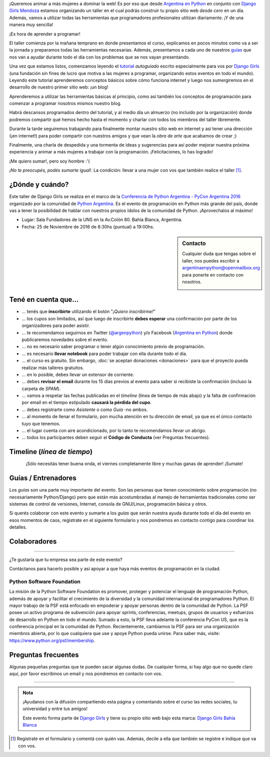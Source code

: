 .. title: Taller Django Girls en Bahía Blanca - PyConAR
.. slug: django-girls-pyconar-2016
.. date: 2016-11-05 00:10:23 UTC-05:00
.. tags: eventos, django girls, django, taller, python, bahía blanca, argentina
.. category: 
.. link: 
.. description: ¡Queremos animar a más mujeres a dominar la web!
.. type: text
.. previewimage: flyer.png
.. .. template: django-girls-snake.tmpl

..
   .. class:: alert alert-success

   El Sábado 2 de Julio se abrieron algunos cupos y *CONFIRMAMOS* por
   email a algunas personas que se encontraban en *Lista de
   espera*. Por favor, revisa tu correo electrónico (incluso en la
   carpeta SPAM / Correo no deseado) para verificar tu situación.

¡Queremos animar a más mujeres a dominar la web! Es por eso que desde
`Argentina en Python <https://argentinaenpython.com>`_ en conjunto
con `Django Girls Mendoza <https://twitter.com/djangogirlsmdz>`_ estamos
organizando un taller en el cual podrás construir tu propio sitio web
*desde cero* en un día. Además, vamos a utilizar todas las
herramientas que programadores profesionales utilizan diariamente. ¡Y
de una manera muy sencilla!

.. class:: lead

   ¡Es hora de aprender a programar!


.. image:: flyer.thumbnail.png
   :target: flyer.png
   :align: right

El taller comienza por la mañana temprano en donde presentamos el
curso, explicamos en pocos minutos como va a ser la jornada y
preparamos todas las herramientas necesarias. Además, presentamos a
cada uno de nuestros `guías <#guias-entrenadores>`_ que nos van a
ayudar durante todo el día con los problemas que se nos vayan
presentando.

Una vez que estamos listos, comenzamos leyendo el `tutorial
<http://argentinaenpython.com/django-girls/tutorial/>`_
*autoguiado* escrito especialmente para vos por `Django Girls
<http://djangogirls.org/>`_ (una fundación sin fines de lucro que
motiva a las mujeres a programar, organizando estos eventos en todo el
mundo). Leyendo este tutorial aprenderemos conceptos básicos sobre
cómo funciona internet y luego nos sumergiremos en el desarrollo de
nuestro primer sitio web: ¡un blog!

Aprenderemos a utilizar las herramientas básicas al principio, como
así también los conceptos de programación para comenzar a programar
nosotros mismos nuestro blog.

Habrá descansos programados dentro del tutorial, y al medio día un
almuerzo (no incluído por la organización) donde podremos compartir
qué hemos hecho hasta el momento y charlar con todos los miembros del
taller libremente.

Durante la tarde seguiremos trabajando para finalmente montar nuestro
sitio web en internet y así tener una dirección (¡en internet!) para
poder compartir con nuestros amigos y que vean la *obra de arte* que
acabamos de crear ;)

Finalmente, una charla de despedida y una tormenta de ideas y
sugerencias para así poder mejorar nuestra próxima experiencia y
animar a más mujeres a trabajar con la programación. ¡Felicitaciones,
lo has logrado!

.. class:: lead

   ¡Me quiero sumar!, pero soy hombre :'(

*¡No te preocupés, podés sumarte igual!*. La condición: llevar a una
mujer con vos que también realice el taller [#]_.

¿Dónde y cuándo?
----------------
Este taller de Django Girls se realiza en el marco de la `Conferencia de Python Argentina - PyCon
Argentina 2016 <http://ar.pycon.org/>`_ organizado por la comunidad de
`Python Argentina <http://python.org.ar/>`_. Es el evento de
programación en Python más grande del país, donde vas a tener la
posibilidad de hablar con nuestros propios ídolos de la comunidad de
Python. ¡Aprovechalos al máximo!


* Lugar: Sala Fundadores de la UNS en la Av.Colón 80. Bahía Blanca, Argentina.

* Fecha: 25 de Noviembre de 2016 de 8:30hs (puntual) a 19:00hs.

.. template:: iframe
   :src: https://www.openstreetmap.org/export/embed.html?bbox=-62.27166652679444%2C-38.7221987486772%2C-62.26414561271668%2C-38.71704232833236&amp;layer=mapnik&amp;marker=-38.71962058501016%2C-62.267906069755554

.. sidebar:: Contacto

   Cualquier duda que tengas sobre el taller, nos puedes escribir a
   `argentinaenpython@openmailbox.org
   <mailto:argentinaenpython@openmailbox.org>`_ para ponerte en
   contacto con nosotros.

   .. image:: organizadores.png
      :align: center


Tené en cuenta que...
---------------------

* ... tenés que **inscribirte** utilizando el botón "*¡Quiero
  inscribirme!*"

* ... los cupos son limitados, así que luego de inscribirte **debes
  esperar** una confirmación por parte de los organizadores para poder
  asistir.

* ... te recomendamos seguirnos en Twitter (`@argenpython
  <https://twitter.com/argenpython>`_) y/o Facebook (`Argentina en
  Python <https://facebook.com/argentinaenpython/>`__) donde
  publicaremos novedades sobre el evento.

* ... no es necesario saber programar o tener algún conocimiento
  previo de programación.

* ... es necesario **llevar notebook** para poder trabajar con ella
  durante todo el día.

* ... el curso es gratuito. Sin embargo, :doc:`se aceptan donaciones
  <donaciones>` para que el proyecto pueda realizar más talleres
  gratuitos.

* ... en lo posible, debes llevar un extensor de corriente.

* ... debes **revisar el email** durante los 15 días previos al evento
  para saber si recibiste la confirmación (incluso la carpeta de *SPAM*).

* ... vamos a respetar las fechas publicadas en el *timeline* (línea
  de tiempo de más abajo) y la falta de confirmación por email en el
  tiempo estipulado **causará la pérdida del cupo**.
  
* ... debes registrarte como *Asistente* o como *Guía* -no ambos.

* ... al momento de llenar el formulario, pon mucha atención en tu
  dirección de email, ya que es el único contacto tuyo que tenemos.

* ... el lugar cuenta con aire acondicionado, por lo tanto te
  recomendamos llevar un abrigo.

* ... todos los participantes deben seguir el **Código de Conducta**
  (ver Preguntas frecuentes).

Timeline (*línea de tiempo*)
----------------------------
  
.. image:: timeline.png
   :align: center


.. .. class:: alert alert-danger

   ¡**Atención**!: hemos alcanzado el cupo máximo de inscriptos para
   el taller. Sin embargo, si estás interesada en participar,
   inscribite y pasarás automáticamente a una lista de espera que, en
   caso de que alguien no pueda asistir, nos estaremos comunicando con
   vos para informarte.

.. template:: bootstrap3/button
   :href: https://goo.gl/forms/UtsubR86HiCbNyYa2

   ¡Quiero inscribirme!

.. class:: lead align-center

   ¡Sólo necesitás tener buena onda, el viernes completamente libre y muchas
   ganas de aprender! ¡Sumate!


Guías / Entrenadores
--------------------

Los *guías* son una parte muy importante del evento. Son las personas
que tienen conocimiento sobre programación (no necesariamente
Python/Django) pero que están más acostumbradas al manejo de
herramientas tradicionales como ser sistemas de control de versiones,
Internet, consola de GNU/Linux, programación básica y otros.

Si querés colaborar con este evento y sumarte a los *guías* que serán
nuestra ayuda durante todo el día del evento en esos momentos de caos,
registrate en el siguiente formulario y nos pondremos en contacto
contigo para coordinar los detalles.


.. template:: bootstrap3/button
   :href: https://goo.gl/forms/ArTybFrNE7f3lBfr1

   ¡Quiero participar como guía!


Colaboradores
-------------

.. image:: colaboradores.png
   :align: center

----

.. class:: lead

   ¿Te gustaría que tu empresa sea parte de este evento?

Contáctanos para hacerlo posible y así apoyar a que haya más eventos
de programación en la ciudad.


Python Software Foundation
**************************

.. class:: small

   La misión de la Python Software Foundation es promover, proteger y
   potenciar el lenguaje de programación Python, además de apoyar y
   facilitar el crecimiento de la diversidad y la comunidad
   internacional de programadores Python. El mayor trabajo de la PSF
   está enfocado en empoderar y apoyar personas dentro de la comunidad
   de Python. La PSF posee un activo programa de subvención para
   apoyar sprints, conferencias, meetups, grupos de usuarios y
   esfuerzos de desarrollo en Python en todo el mundo. Sumado a esto,
   la PSF lleva adelante la conferencia PyCon US, que es la
   conferencia principal en la comunidad de Python. Recientemente,
   cambiamos la PSF para ser una organización miembros abierta, por lo
   que cualquiera que use y apoye Python pueda unirse. Para saber más,
   visite: https://www.python.org/psf/membership.

Preguntas frecuentes
--------------------

Algunas pequeñas preguntas que te pueden sacar algunas dudas. De
cualquier forma, si hay algo que no quede claro aquí, por favor
escribinos un email y nos pondremos en contacto con vos.

.. raw:: html

   <div class="panel-group" id="accordion">


.. collapse:: ¿Necesito saber programación?

   ¡No! El taller es para iniciarte en el mundo del desarrollo
   web. Sin embargo, si tienes algo de conocimiento técnico previo
   también eres bienvenida.

.. collapse:: ¿Habrá comida?

   Nos vamos a organizar para almozar todos juntos, pero cada uno
   tendrá que abonar lo que consuma.

.. collapse:: ¿Debo traer mi propia laptop?

   Sí, necesitarás una notebook/laptop para trabajar con ella durante
   todo el día. No importa el sistema operativo que tengas, vamos a
   trabajar en Windows, Mac OSX y Linux.

.. collapse:: ¿Necesito instalar algo en mi laptop?

   ¡Sí! Es necesario que instales Python y algunas herramientas
   más. Te vamos a estar comunicando como hacerlo una vez que te
   registres.

.. collapse:: No soy mujer, ¿puedo ir?

   ¡Claro! Sólo ten en cuenta que este taller es una iniciativa para
   acercar a más mujeres a la tecnología, por lo tanto se les dará
   prioridad.

.. collapse:: ¿Por qué hacen esto?

   Porque creemos que hay que motivar a que haya más mujeres en la
   industria de la programación y en el desarrollo de software.

.. collapse:: Código de Conducta

   Valoramos la participación de cada miembro de la comunidad Python y
   que todos los asistentes tengan una experiencia agradable y
   satisfactoria. En consecuencia, se espera que todos los asistentes
   muestren respeto y cortesía a otros asistentes durante toda la
   conferencia y en todos los eventos relacionados con la conferencia.

   Para no dejar lugar a dudas, lo que se espera es que todos los
   asistentes, expositores, organizadores y voluntarios de la PyCon
   cumplan el siguiente Código de Conducta. Los organizadores
   (voluntarios, speakers y sponsors) serán responsables de fomentar
   el cumplimiento de este código durante todo el evento.

   * Todos los asistentes tienen derecho a ser tratados con cortesía,
     dignidad y respeto y estar libre de cualquier forma de
     discriminación, victimización, acoso o intimidación; como así
     también a disfrutar de un ambiente libre de comportamiento no
     deseado, lenguaje inapropiado e imágenes inadecuadas.

   * Está terminantemente prohibido el acoso. Entendiendo por éste, la
     comunicación ofensiva relacionada con el género, la orientación
     sexual, la discapacidad, la apariencia física, el tamaño
     corporal, la raza, la religión, las imágenes sexuales en espacios
     públicos, intimidación deliberada, acecho, siguiendo, de acoso
     fotográfico o grabación, interrupción sostenida de conversaciones
     u otros eventos, inapropiado contacto físico y atención sexual no
     deseada.

   * Sea amable con los demás: confiamos en que los asistentes podrán
     tratar a los demás de una manera que refleja la opinión
     generalizada de que la diversidad y la amabilidad son los puntos
     fuertes de nuestra comunidad que se celebran y fomentan.

   * Tenga cuidado con las palabras que elija. Recuerde que los
     chistes de exclusión sexistas, racistas, y otros pueden ser
     ofensivos para quienes le rodean.

   Personal de la Conferencia estará encantado de ayudar a los
   participantes a que se sientan seguros y libres de acoso, por lo
   que si surgen problemas cubiertos por este código de conducta, por
   favor póngase en contacto con los organizadores del evento, los
   cuales tienen una remera distintiva. Cualquier queja será
   confidencial, será tomado en serio, investigada y tratada
   adecuadamente.

   Si un participante se involucra en comportamiento que viola el
   código de conducta, los organizadores de la conferencia pueden
   tomar cualquier acción que consideren apropiadas, incluyendo
   advertencia al infractor o la expulsión de la conferencia sin
   reembolso.

     .. class:: small

        Fuente: `PyCon Argentina Bahía Blanca
        <http://ar.pycon.org/codigo-conducta/>`_

.. raw:: html

   </div>


----

.. admonition:: Nota

   ¡Ayudanos con la difusión compartiendo esta página y comentando
   sobre el curso las redes sociales, tu universidad y entre tus
   amigos!

   Este evento forma parte de `Django Girls
   <http://djangogirls.org/>`__ y tiene su propio sitio web bajo esta
   marca: `Django Girls Bahía Blanca
   <https://djangogirls.org/bahiablanca/>`__

.. [#] Registrate en el formulario y comentá con quién vas. Además,
       decile a ella que también se registre e indique que va con vos.


